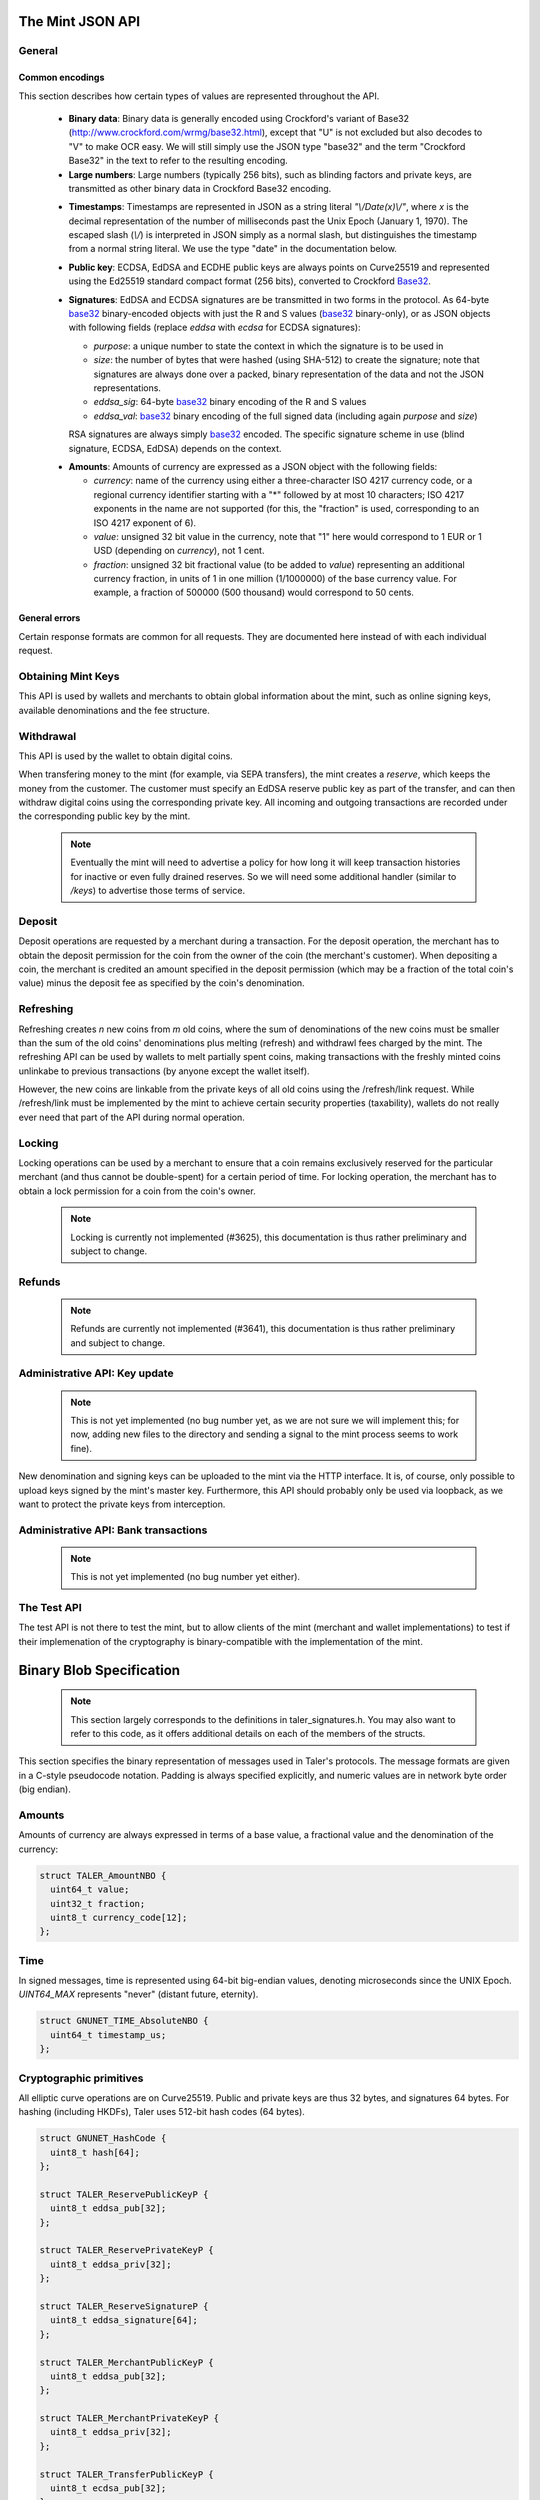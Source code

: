 ========================
The Mint JSON API
========================

-------
General
-------

++++++++++++++++
Common encodings
++++++++++++++++

This section describes how certain types of values are represented throughout the API.

  .. _Base32:

  * **Binary data**:
    Binary data is generally encoded using Crockford's variant of Base32 (http://www.crockford.com/wrmg/base32.html), except that "U" is not excluded but also decodes to "V" to make OCR easy.  We will still simply use the JSON type "base32" and the term "Crockford Base32" in the text to refer to the resulting encoding.

  * **Large numbers**: Large numbers (typically 256 bits), such as blinding factors and private keys, are transmitted as other binary data in Crockford Base32 encoding.

  .. _Timestamp:

  * **Timestamps**:
    Timestamps are represented in JSON as a string literal `"\\/Date(x)\\/"`, where `x` is the decimal representation of the number of milliseconds past the Unix Epoch (January 1, 1970).  The escaped slash (`\\/`) is interpreted in JSON simply as a normal slash, but distinguishes the timestamp from a normal string literal.  We use the type "date" in the documentation below.

  .. _public\ key:

  * **Public key**: ECDSA, EdDSA and ECDHE public keys are always points on Curve25519 and represented using the Ed25519 standard compact format (256 bits), converted to Crockford Base32_.

  .. _Signature:

  * **Signatures**: EdDSA and ECDSA signatures are be transmitted in two forms in the protocol.  As 64-byte base32_ binary-encoded objects with just the R and S values (base32_ binary-only), or as JSON objects with following fields (replace `eddsa` with `ecdsa` for ECDSA signatures):

    * `purpose`: a unique number to state the context in which the signature is to be used in
    * `size`: the number of bytes that were hashed (using SHA-512) to create the signature; note that signatures are always done over a packed, binary representation of the data and not the JSON representations.
    * `eddsa_sig`: 64-byte base32_ binary encoding of the R and S values
    * `eddsa_val`: base32_ binary encoding of the full signed data (including again `purpose` and `size`)

    RSA signatures are always simply base32_ encoded. The specific signature scheme in use (blind signature, ECDSA, EdDSA) depends on the context.

  .. _Amount:

  * **Amounts**: Amounts of currency are expressed as a JSON object with the following fields:

    * `currency`: name of the currency using either a three-character ISO 4217 currency code, or a regional currency identifier starting with a "*" followed by at most 10 characters; ISO 4217 exponents in the name are not supported (for this, the "fraction" is used, corresponding to an ISO 4217 exponent of 6).
    * `value`: unsigned 32 bit value in the currency, note that "1" here would correspond to 1 EUR or 1 USD (depending on `currency`), not 1 cent.
    * `fraction`: unsigned 32 bit fractional value (to be added to `value`) representing an additional currency fraction, in units of 1 in one million (1/1000000) of the base currency value.  For example, a fraction of 500000 (500 thousand) would correspond to 50 cents.


++++++++++++++
General errors
++++++++++++++

Certain response formats are common for all requests. They are documented here instead of with each individual request.

.. http:any:: /*

  **Error Response: Internal error**

  When encountering an internal error, the mint may respond to any request with an internal server error.

  :status 500 Internal server error: This always indicates some serious internal operational error of the mint (i.e. a program bug, database problems, etc.) and must not be used for client-side problems.  When facing an internal server error, clients should retry their request after some delay (say after 5, 15 and 60 minutes) and if the error persists report the details to the user.  However, as internal server errors are always reported to the mint operator, a good operator should naturally be able to address them in a timely fashion.  When generating an internal server error, the mint responds with a JSON object containing the following fields:

  :resheader Content-Type: application/json
  :>json error: a string with the value "internal error"
  :>json hint: a string with problem-specific human-readable diagnostic text (typically useful for the mint operator)


  **Error Response: Bad Request**

  When the client issues a malformed request with missing parameters or where the parameters fail to comply with the specification, the mint generates this type of response.  The error should be shown to the user, while the other details are mostly intended as optional diagnostics for developers.

  :status 400 Bad Request: One of the arguments to the request is missing or malformed.
  :resheader Content-Type: application/json
  :>json string error: description of the error, i.e. missing parameter, malformed parameter, commitment violation, etc.  The other arguments are specific to the error value reported here.
  :>json string parameter: name of the parameter that was bogus (if applicable)
  :>json string path: path to the argument that was bogus (if applicable)
  :>json string offset: offset of the argument that was bogus (if applicable)
  :>json string index: index of the argument that was bogus (if applicable)
  :>json string object: name of the component of the object that was bogus (if applicable)
  :>json string currency: currency that was problematic (if applicable)
  :>json string type_expected: expected type (if applicable)
  :>json string type_actual: type that was provided instead (if applicable)



-------------------
Obtaining Mint Keys
-------------------

This API is used by wallets and merchants to obtain global information about the mint, such as online signing keys, available denominations and the fee structure.


.. http:get:: /keys

  Get a list of all denomination keys offered by the bank,
  as well as the bank's current online signing key.

  **Success Response: OK**

  :status 200 OK: This request should virtually always be successful.
  :resheader Content-Type: application/json
  :>json base32 master_public_key: EdDSA master public key of the mint, used to sign entries in `denoms` and `signkeys`
  :>json list denoms: A JSON list of denomination descriptions.  Described below in detail.
  :>json date list_issue_date: The date when the denomination keys were last updated.
  :>json list signkeys: A JSON list of the mint's signing keys.  Described below in detail.
  :>json base32 eddsa_sig: EdDSA signature_ (complete with purpose) over the SHA-512 hash of the concatenation of all SHA-512 hashes of the RSA denomination public keys in `denoms` (in the same order as they were in `denoms`).  Note that for hashing, the binary format of the RSA public keys is used, and not their base32_ encoding.  Wallets cannot do much with this signature by itself; it is only useful when multiple clients need to establish that the mint is cheating (with respect to end-user anonymity) by giving disjoint denomination keys to different users.  If a mint were to do this, this signature allows the clients to demonstrate to the public that the mint is dishonest.

  A denomination description in the `denoms` list is a JSON object with the following fields:

  :>jsonarr object value: Amount_ of the denomination.  A JSON object specifying an amount_.
  :>jsonarr date stamp_start: timestamp_ indicating when the denomination key becomes valid.
  :>jsonarr date stamp_expire_withdraw: timestamp_ indicating when the denomination key can no longer be used to withdraw fresh coins.
  :>jsonarr date stamp_expire_deposit: timestamp_ indicating when coins of this denomination become invalid for depositing.
  :>jsonarr date stamp_expire_legal: timestamp_ indicating by when legal disputes relating to these coins must be settled, as the mint will afterwards destroy its evidence relating to transactions involving this coin.
  :>jsonarr base32 denom_pub: Public (RSA) key for the denomination in base32_ encoding.
  :>jsonarr object fee_withdraw: Fee charged by the mint for withdrawing a coin of this type, encoded as a JSON object specifying an amount_.
  :>jsonarr object fee_deposit: Fee charged by the mint for depositing a coin of this type, encoded as a JSON object specifying an amount_.
  :>jsonarr object fee_refresh: Fee charged by the mint for melting a coin of this type during a refresh operation, encoded as a JSON object specifying an amount_.  Note that the total refreshing charges will be the sum of the refresh fees for all of the melted coins and the sum of the withdraw fees for all "new" coins.
  :>jsonarr base32 master_sig: Signature_ (binary-only) with purpose `TALER_SIGNATURE_MASTER_DENOMINATION_KEY_VALIDITY` over the expiration dates, value and the key, created with the mint's master key.

  Fees for any of the operations can be zero, but the fields must still be present. The currency of the `fee_deposit` and `fee_refresh` must match the currency of the `value`.  Theoretically, the `fee_withdraw` could be in a different currency, but this is not currently supported by the implementation.

  A signing key in the `signkeys` list is a JSON object with the following fields:

  :>jsonarr base32 key: The actual mint's EdDSA signing public key.
  :>jsonarr date stamp_start: Initial validity date for the signing key.
  :>jsonarr date stamp_expire: Date when the mint will stop using the signing key, allowed to overlap slightly with the next signing key's validity to allow for clock skew.
  :>jsonarr date stamp_end: Date when all signatures made by the signing key expire and should henceforth no longer be considered valid in legal disputes.
  :>jsonarr date stamp_expire: Expiration date for the signing key.
  :>jsonarr base32 master_sig:  A signature_ (binary-only) with purpose `TALER_SIGNATURE_MASTER_SIGNING_KEY_VALIDITY` over the `key` and `stamp_expire` by the mint master key.

  .. note::

    Both the individual denominations *and* the denomination list is signed,
    allowing customers to prove that they received an inconsistent list.


------------------
Withdrawal
------------------

This API is used by the wallet to obtain digital coins.

When transfering money to the mint (for example, via SEPA transfers), the mint creates a *reserve*, which keeps the money from the customer.  The customer must specify an EdDSA reserve public key as part of the transfer, and can then withdraw digital coins using the corresponding private key.  All incoming and outgoing transactions are recorded under the corresponding public key by the mint.

  .. note::

     Eventually the mint will need to advertise a policy for how long it will keep transaction histories for inactive or even fully drained reserves.  So we will need some additional handler (similar to `/keys`) to advertise those terms of service.


.. http:get:: /withdraw/status

  Request information about a reserve, including the blinding key that is necessary to withdraw a coin.

  :query reserve_pub: EdDSA reserve public key identifying the reserve.

  .. note::
    The client currently does not have to demonstrate knowledge of the private key of the reserve to make this request.  This should be OK, as the only entities that learn about the reserves' public key (the client, the bank and the mint) should already know most of the information returned (in particular, the `wire` details), and everything else is not really sensitive information.  However, we might want to revisit this decision for maximum security in the future; for example, the client could EdDSA-sign an ECDHE key to be used to derive a symmetric key to encrypt the response.  This might be useful, especially if HTTPS is not used for communication with the mint.

  **Success Response: OK**

  :status 200 OK: The reserve was known to the mint, details about it follow in the body.
  :resheader Content-Type: application/json
  :>json object balance: Total amount_ left in this reserve, an amount_ expressed as a JSON object.
  :>json object history: JSON list with the history of transactions involving the reserve.

  Objects in the transaction history have the following format:

  :>jsonarr string type: either the string "WITHDRAW" or the string "DEPOSIT"
  :>jsonarr object amount: the amount_ that was withdrawn or deposited
  :>jsonarr object wire: a JSON object with the wiring details (specific to the banking system in use), present in case the `type` was "DEPOSIT"
  :>jsonarr base32 signature: signature_ (binary-only) made with purpose `TALER_SIGNATURE_WALLET_RESERVE_WITHDRAW` made with the reserve's public key over the original "WITHDRAW" request, present if the `type` was "WITHDRAW"

  **Error Response: Unknown reserve**

  :status 404 Not Found: The withdrawal key does not belong to a reserve known to the mint.
  :resheader Content-Type: application/json
  :>json string error: the value is always "Reserve not found"
  :>json string parameter: the value is always "withdraw_pub"


.. http:post:: /withdraw/sign

  Withdraw a coin of the specified denomination.  Note that the client should commit all of the request details (including the private key of the coin and the blinding factor) to disk before (!) issuing this request, so that it can recover the information if necessary in case of transient failures (power outage, network outage, etc.).

  :reqheader Content-Type: application/json
  :<json base32 denom_pub: denomination public key (RSA), specifying the type of coin the client would like the mint to create.
  :<json base32 coin_ev: coin's blinded public key, should be (blindly) signed by the mint's denomination private key
  :<json base32 reserve_pub: public (EdDSA) key of the reserve that the coin should be withdrawn from (the total amount deducted will be the coin's value plus the withdrawl fee as specified with the denomination information)
  :<json object reserve_sig: EdDSA signature_ (binary-only) of purpose `TALER_SIGNATURE_WALLET_RESERVE_WITHDRAW` created with the reserves's public key

  **Success Response: OK**:

  :status 200 OK: The request was succesful.  Note that repeating exactly the same request will again yield the same response, so if the network goes down during the transaction or before the client can commit the coin signature_ to disk, the coin is not lost.
  :resheader Content-Type: application/json
  :>json base32 ev_sig: The RSA signature_ over the `coin_ev`, affirms the coin's validity after unblinding.

  **Error Response: Insufficient funds**:

  :status 402 Payment Required: The balance of the reserve is not sufficient to withdraw a coin of the indicated denomination.
  :resheader Content-Type: application/json
  :>json string error: the value is "Insufficient funds"
  :>json object balance: a JSON object with the current amount_ left in the reserve
  :>json array history: a JSON list with the history of the reserve's activity, in the same format as returned by /withdraw/status.

  **Error Response: Invalid signature**:

  :status 401 Unauthorized: The signature is invalid.
  :resheader Content-Type: application/json
  :>json string error: the value is "invalid signature"
  :>json string paramter: the value is "reserve_sig"

  **Error Response: Unknown key**:

  :status 404 Not Found: The denomination key or the reserve are not known to the mint.  If the denomination key is unknown, this suggests a bug in the wallet as the wallet should have used current denomination keys from /keys.  If the reserve is unknown, the wallet should not report a hard error (yet) but instead simply wait (for like a day!) as the wire transaction might simply not yet have completed and might be known to the mint in the near future.  In this case, the wallet should repeat the exact same request later again (using exactly the same blinded coin).
  :resheader Content-Type: application/json
  :>json string error: "unknown entity referenced"
  :>json string parameter: either "denom_pub" or "reserve_pub"


--------------------
Deposit
--------------------

Deposit operations are requested by a merchant during a transaction. For the deposit operation, the merchant has to obtain the deposit permission for the coin from the owner of the coin (the merchant's customer).  When depositing a coin, the merchant is credited an amount specified in the deposit permission (which may be a fraction of the total coin's value) minus the deposit fee as specified by the coin's denomination.


.. _deposit:
.. http:POST:: /deposit

  Deposit the given coin and ask the mint to transfer the given amount to the merchants bank account.  This API is used by the merchant to redeem the digital coins.  The request should contain a JSON object with the following fields:

  :reqheader Content-Type: application/json
  :<json object f: the amount_ to be deposited, can be a fraction of the coin's total value
  :<json object `wire`: the merchant's account details. This must be a JSON object whose format must correspond to one of the supported wire transfer formats of the mint.  See :ref:`wireformats`
  :<json base32 H_wire: SHA-512 hash of the merchant's payment details from `wire` (yes, strictly speaking redundant, but useful to detect inconsistencies)
  :<json base32 H_contract: SHA-512 hash of the contact of the merchant with the customer (further details are never disclosed to the mint)
  :<json base32 coin_pub: coin's public key (ECDHE and ECDSA)
  :<json base32 denom_pub: denomination (RSA) key with which the coin is signed
  :<json base32 ub_sig: mint's unblinded RSA signature_ of the coin
  :<json date timestamp: timestamp when the contract was finalized, must match approximately the current time of the mint
  :<json int transaction_id: 64-bit transaction id for the transaction between merchant and customer
  :<json base32 merchant_pub: the EdDSA public key of the merchant (used to identify the merchant for refund requests)
  :<json date refund_deadline: date until which the merchant can issue a refund to the customer via the mint (can be zero if refunds are not allowed)
  :<json base32 coin_sig: the ECDSA signature_ (binary-only) made with purpose `TALER_SIGNATURE_WALLET_COIN_DEPOSIT` made by the customer with the coin's private key.

  The deposit operation succeeds if the coin is valid for making a deposit and has enough residual value that has not already been deposited, refreshed or locked.

  **Success response: OK**

  :status 200: the operation succeeded, the mint confirms that no double-spending took place.
  :resheader Content-Type: application/json
  :>json string status: the string constant `DEPOSIT_OK`
  :>json object sig: signature_ (JSON object) with purpose `TALER_SIGNATURE_MINT_CONFIRM_DEPOSIT` using a current signing key of the mint affirming the successful deposit and that the mint will transfer the funds after the refund deadline (or as soon as possible if the refund deadline is zero).

  **Failure response: Double spending**

  :status 403: the deposit operation has failed because the coin has insufficient (unlocked) residual value; the request should not be repeated again with this coin.
  :resheader Content-Type: application/json
  :>json string error: the string "insufficient funds"
  :>json object history: a JSON array with the transaction history for the coin

  The transaction history contains entries of the following format:

  :>jsonarr string type: either "deposit" or "melt" (in the future, also "lock")
  :>jsonarr object amount: the total amount_ of the coin's value absorbed by this transaction
  :>jsonarr object signature: the signature_ (JSON object) of purpose `TALER_SIGNATURE_WALLET_COIN_DEPOSIT` or `TALER_SIGNATURE_WALLET_COIN_MELT` with the details of the transaction that drained the coin's value

  **Error Response: Invalid signature**:

  :status 401 Unauthorized: One of the signatures is invalid.
  :resheader Content-Type: application/json
  :>json string error: the value is "invalid signature"
  :>json string paramter: the value is "coin_sig" or "ub_sig", depending on which signature was deemed invalid by the mint

  **Failure response: Unknown denomination key**

  :status 404: the mint does not recognize the denomination key as belonging to the mint, or it has expired
  :resheader Content-Type: application/json
  :>json string error: the value is "unknown entity referenced"
  :>json string paramter: the value is "denom_pub"



------------------
Refreshing
------------------

Refreshing creates `n` new coins from `m` old coins, where the sum of denominations of the new coins must be smaller than the sum of the old coins' denominations plus melting (refresh) and withdrawl fees charged by the mint.  The refreshing API can be used by wallets to melt partially spent coins, making transactions with the freshly minted coins unlinkabe to previous transactions (by anyone except the wallet itself).

However, the new coins are linkable from the private keys of all old coins using the /refresh/link request.  While /refresh/link must be implemented by the mint to achieve certain security properties (taxability), wallets do not really ever need that part of the API during normal operation.

.. _refresh:
.. http:post:: /refresh/melt

  "Melt" coins.  Invalidates the coins and prepares for minting of fresh coins.  Taler uses a global parameter `kappa` (currently always 3) for the cut-and-choose component of the protocol (this request is the commitment for the cut-and-choose).  Thus, various arguments are given `kappa`-times in this step.

  The request body must contain a JSON object with the following fields:

  :<json array new_denoms: List of `n` new denominations to order. Each entry must be a base32_ encoded RSA public key corresponding to the coin to be minted.
  :<json array melt_coins: List of `m` coins to melt.
  :<json array coin_evs: For each of the `n` new coins, `kappa` coin blanks (2D array)
  :<json array transfer_pubs: For each of the `m` old coins, `kappa` transfer public keys (2D-array of ephemeral ECDHE keys)
  :<json array secret_encs: For each of the `m` old coins, `kappa` link encryptions with an ECDHE-encrypted SHA-512 hash code.  The ECDHE encryption is done using the private key of the respective old coin and the corresponding transfer public key.  Note that the SHA-512 hash code must be the same across all coins, but different across all of the `kappa` dimensions.  Given the private key of a single old coin, it is thus possible to decrypt the respective `secret_encs` and obtain the SHA-512 hash that was used to symetrically encrypt the `link_encs` of all of the new coins.
  :<json array link_encs: For each of the `n` new coins, `kappa` (symmetric) encryptions of the ECDSA/ECDHE-private key of the new coins and the corresponding blinding factor, encrypted using the corresponding SHA-512 hash that is encrypted in `secret_encs`.

  For details about the HKDF used to derive the symmetric encryption keys from ECDHE and the symmetric encryption (AES+Twofish) used, please refer to the implementation in `libtalerutil`. The `melt_coins` field is a list of JSON objects with the following fields:

  :<jsonarr string coin_pub: Coin public key (uniquely identifies the coin)
  :<jsonarr string denom_pub: Denomination public key (allows the mint to determine total coin value)
  :<jsonarr string denom_sig: Signature_ over the coin public key by the denomination
  :<jsonarr string confirm_sig: Signature_ by the coin over the session public key
     key
  :<jsonarr object value_with_fee: Amount_ of the value of the coin that should be melted as part of this refresh operation, including melting fee.

  Errors such as failing to do proper arithmetic when it comes to calculating the total of the coin values and fees are simply reported as bad requests.  This includes issues such as melting the same coin twice in the same session, which is simply not allowed.  However, theoretically it is possible to melt a coin twice, as long as the `value_with_fee` of the two melting operations is not larger than the total remaining value of the coin before the melting operations. Nevertheless, this is not really useful.

  **Success Response: OK**

  :status 200 OK: The request was succesful. The response body contains a JSON object with the following fields:
  :resheader Content-Type: application/json
  :<json int noreveal_index: Which of the `kappa` indices does the client not have to reveal.
  :<json base32 mint_sig: Signature_ with purpose `TALER_SIGNATURE_MINT_CONFIRM_MELT` whereby the mint affirms the successful melt and confirming the `noreveal_index`

  **Error Response: Invalid signature**:

  :status 401 Unauthorized: One of the signatures is invalid.
  :resheader Content-Type: application/json
  :>json string error: the value is "invalid signature"
  :>json string paramter: the value is "confirm_sig" or "denom_sig", depending on which signature was deemed invalid by the mint

  **Error Response: Precondition failed**:

  :status 403 Forbidden: The operation is not allowed as (at least) one of the coins has insufficient funds.
  :resheader Content-Type: application/json
  :>json string error: the value is "insufficient funds"
  :>json array history: the transaction list of the respective coin that failed to have sufficient funds left.  The format is the same as for insufficient fund reports during /deposit.  Note that only the transaction history for one bogus coin is given, even if multiple coins would have failed the check.

  **Failure response: Unknown denomination key**

  :status 404: the mint does not recognize the denomination key as belonging to the mint, or it has expired
  :resheader Content-Type: application/json
  :>json string error: the value is "unknown entity referenced"
  :>json string paramter: the value is "denom_pub"

.. http:post:: /refresh/reveal

  Reveal previously commited values to the mint, except for the values corresponding to the `noreveal_index` returned by the /mint/melt step.  Request body contains a JSON object with the following fields:

  :<json base32 session_hash: Hash over most of the arguments to the /mint/melt step.  Used to identify the corresponding melt operation.  For details on which elements must be hashed in which order, please consult the mint code itself.
  :<json array transfer_privs: 2D array of `kappa - 1` times number of melted coins ECDHE transfer private keys.  The mint will use those to decrypt the transfer secrets, check that they match across all coins, and then decrypt the private keys of the coins to be generated and check all this against the commitments.

  **Success Response: OK**

  :status 200 OK: The transfer private keys matched the commitment and the original request was well-formed.  The mint responds with a JSON of the following type:
  :resheader Content-Type: application/json
  :>json array ev_sigs: List of the mint's blind (RSA) signatures on the new coins.

  **Failure Response: Conflict**

  :status 409 Conflict: There is a problem between the original commitment and the revealed private keys.  The returned information is proof of the missmatch (and thus rather verbose, as it includes most of the original /refresh/melt request), but of course expected to be primarily used for diagnostics.
  :resheader Content-Type: application/json
  :>json string error: the value is "commitment violation"
  :>json int offset: offset of in the array of `kappa` commitments where the error was detected
  :>json int index: index of in the with respect to the melted coin where the error was detected
  :>json string object: name of the entity that failed the check (i.e. "transfer key")
  :>json array oldcoin_infos: array with information for each melted coin
  :>json array newcoin_infos: array with RSA denomination public keys of the coins the original refresh request asked to be minted
  :>json array link_infos: 2D array with `kappa` entries in the first dimension and the same length as the `oldcoin_infos` in the 2nd dimension containing as elements objects with the linkage information
  :>json array commit_infos: 2D array with `kappa` entries in the first dimension and the same length as `newcoin_infos` in the 2nd dimension containing as elements objects with the commitment information

  The linkage information from `link_infos` consists of:

  :>jsonarr base32 transfer_pub: the transfer public key (ECDHE key)
  :>jsonarr base32 shared_secret_enc: the encrypted shared secret

  The commit information from `commit_infos` consists of:

  :>jsonarr base32 coin_ev: the coin envelope (information to sign blindly)
  :>jsonarr base32 coin_priv_enc: the encrypted private key of the coin
  :>jsonarr base32 blinding_key_enc: the encrypted blinding key

.. http:get:: /refresh/link

  Link the old public key of a melted coin to the coin(s) that were minted during the refresh operation.

  :query coin_pub: melted coin's public key

  **Success Response**

  :status 200 OK: All commitments were revealed successfully.
  :>json base32 transfer_pub: transfer public key corresponding to the `coin_pub`, used to (ECDHE) decrypt the `secret_enc` in combination with the private key of `coin_pub`.
  :>json base32 secret_enc: ECDHE-encrypted link secret that, once decrypted, can be used to decrypt/unblind the `new_coins`.
  :>json array new_coins: array with (encrypted/blinded) information for each of the coins minted in the refresh operation.

  The `new_coins` array contains the following fields:

  :>jsonarr base32 link_enc: Encrypted private key and blinding factor information of the fresh coin
  :>jsonarr base32 denom_pub: Public key of the minted coin (still blind).
  :>jsonarr base32 ev_sig: Mint's signature over the minted coin (still blind).

  **Error Response: Unknown key**:

  :status 404 Not Found: The mint has no linkage data for the given public key, as the coin has not (yet) been involved in a refresh operation.
  :resheader Content-Type: application/json
  :>json string error: "unknown entity referenced"
  :>json string parameter: will be "coin_pub"


--------------------
Locking
--------------------

Locking operations can be used by a merchant to ensure that a coin remains exclusively reserved for the particular merchant (and thus cannot be double-spent) for a certain period of time.  For locking operation, the merchant has to obtain a lock permission for a coin from the coin's owner.

  .. note::

     Locking is currently not implemented (#3625), this documentation is thus rather preliminary and subject to change.

.. http:GET:: /lock

  Lock the given coin which is identified by the coin's public key.

  :query C: coin's public key
  :query K: denomination key with which the coin is signed
  :query ubsig: mint's unblinded signature of the coin
  :query t: timestamp_ indicating the lock expire time
  :query m: transaction id for the transaction between merchant and customer
  :query f: the maximum amount_ for which the coin has to be locked
  :query M: the public key of the merchant
  :query csig: the signature made by the customer with the coin's private key over
               the parameters `t`, `m`, `f`, `M` and the string `"LOCK"`

  The locking operation may succeed if the coin is not already locked or a
  previous lock for the coin has already expired.

  **Success response**

  :status 200: the operation succeeded

  The mint responds with a JSON object containing the following fields:

  :>json string status: The string constant `LOCK_OK`
  :>json string C: the coin's public key
  :>json integer t: timestamp_ indicating the lock expire time
  :>json string m: transaction id for the transaction between merchant and customer
  :>json object f: the maximum amount_ for which the coin has to be locked
  :>json string M: the public key of the merchant
  :>json string sig: the signature made by the mint with the corresponding
           coin's denomination key over the parameters `status`, `C`, `t`, `m`,
           `f`, `M`

  The merchant can then save this JSON object as a proof that the mint has
  agreed to transfer a maximum amount equalling to the locked amount upon a
  successful deposit request (see /deposit).

  **Failure response**

  :status 403: the locking operation has failed because the coin is already
               locked or already refreshed and the same request should not be
               repeated as it will always fail.

  In this case the response contains a proof that the given coin is already
  locked ordeposited.

  If the coin is already locked, then the response contains the existing lock
  object rendered as a JSON object with the following fields:

  :>json string status: the string constant `LOCKED`
  :>json string C: the coin's public key
  :>json integer t: the expiration time of the existing lock
  :>json string m: the transaction ID which locked the coin
  :>json object f: the amount_ locked for the coin
  :>json string M: the public key of the merchant who locked the coin
  :>json string csig: the signature made by the customer with the coin's private
    key over the parameters `t`, `m`, `f` and `M`

  If the coin has already been refreshed then the mint responds with a JSON
  object with the following fields:

  :>json string status: the string constant `REFRESHED`

  * ... TBD

  :status 404: the coin is not minted by this mint, or it has been expired
  :status 501: the request or one of the query parameters are not valid and the
               response body will contain an error string explaining why they are
               invalid
  :status 503: the mint is currently unavailable; the request can be retried after
               the delay indicated in the Retry-After response header

  In these failures, the response contains an error string describing the reason
  why the request has failed.

--------------------
Refunds
--------------------

  .. note::

     Refunds are currently not implemented (#3641), this documentation is thus rather preliminary and subject to change.

.. _refund:
.. http:POST:: /refund

  Undo deposit of the given coin, restoring its value.  The request
  should contain a JSON object with the following fields:

  :>json obj retract_perm: If the coin was claimed as a refund, this field should contain the retract permission obtained from the merchant, otherwise it should not be present.  For details about the object type, see :ref:`Merchant API:retract<retract>`.
  :>json string retract_value: Value returned due to the retraction.



------------------------------
Administrative API: Key update
------------------------------

  .. note::

     This is not yet implemented (no bug number yet, as we are not sure we will implement this; for now, adding new files to the directory and sending a signal to the mint process seems to work fine).

New denomination and signing keys can be uploaded to the mint via the
HTTP interface.  It is, of course, only possible to upload keys signed
by the mint's master key.  Furthermore, this API should probably only
be used via loopback, as we want to protect the private keys from
interception.

.. http:POST:: /admin/add/denomination_key

  Upload a new denomination key.

  :>json object denom_info: Public part of the denomination key
  :>json base32 denom_priv: Private RSA key

.. http:POST:: /admin/add/sign_key

  Upload a new signing key.

  :>json object sign_info: Public part of the signing key
  :>json base32 sign_priv: Private EdDSA key


-------------------------------------
Administrative API: Bank transactions
-------------------------------------

  .. note::

     This is not yet implemented (no bug number yet either).

.. http:POST:: /admin/add/incoming

  Notify mint of an incoming transaction (filling a reserve)

  :>json base32 reserve_pub: Reserve public key
  :>json object amount: Amount transferred to the reserve
  :>json integer transaction: Transaction identifier
  :>json base32 h_sepa: Hash of SEPA transaction details


.. http:POST:: /admin/add/outgoing

  Notify mint about the completion of an outgoing transaction (satisfying a /deposit request).  This will (in the future) allow merchants to obtain details about the /deposit requests they send to the mint.

  :>json base32 coin_pub: Coin public key
  :>json object amount: Amount transferred to the merchant
  :>json string transaction: Transaction identifier on the SEPA form
  :>json base32 h_sepa: Hash of SEPA transaction details (as originally specified by the merchant)


------------
The Test API
------------

The test API is not there to test the mint, but to allow
clients of the mint (merchant and wallet implementations)
to test if their implemenation of the cryptography is
binary-compatible with the implementation of the mint.

.. http:POST:: /test/base32

  Test hashing and Crockford base32_ encoding.

  :reqheader Content-Type: application/json
  :<json base32 input: some base32_-encoded value
  :status 200: the operation succeeded
  :resheader Content-Type: application/json
  :>json base32 output: base32_-encoded hash of the input value

.. http:POST:: /test/encrypt

  Test symmetric encryption.

  :reqheader Content-Type: application/json
  :<json base32 input: some base32_-encoded value
  :<json base32 key_hash: some base32_-encoded hash that is used to derive the symmetric key and initialization vector for the encryption using the HKDF with "skey" and "iv" as the salt.
  :status 200: the operation succeeded
  :resheader Content-Type: application/json
  :>json base32 output: the encrypted value

.. http:POST:: /test/hkdf

  Test Hash Key Deriviation Function.

  :reqheader Content-Type: application/json
  :<json base32 input: some base32_-encoded value
  :status 200: the operation succeeded
  :resheader Content-Type: application/json
  :>json base32 output: the HKDF of the input using "salty" as salt

.. http:POST:: /test/ecdhe

  Test ECDHE.

  :reqheader Content-Type: application/json
  :<json base32 ecdhe_pub: ECDHE public key
  :<json base32 ecdhe_priv: ECDHE private key
  :status 200: the operation succeeded
  :resheader Content-Type: application/json
  :>json base32 ecdh_hash: ECDH result from the two keys

.. http:POST:: /test/ecdsa

  Test ECDSA.  We do not (yet) test that the client correctly implemented RFC 6979.

  :reqheader Content-Type: application/json
  :<json base32 ecdsa_pub: ECDSA public key
  :<json base32 ecdsa_sig: ECDSA signature using purpose TALER_SIGNATURE_CLIENT_TEST_ECDSA
  :status 200: the signature was valid
  :resheader Content-Type: application/json
  :>json base32 ecdsa_pub: Another ECDSA public key
  :>json base32 ecdsa_sig: ECDSA signature using purpose TALER_SIGNATURE_MINT_TEST_ECDSA

.. http:POST:: /test/ecdsa

  Test EdDSA.

  :reqheader Content-Type: application/json
  :<json base32 eddsa_pub: EdDSA public key
  :<json base32 eddsa_sig: EdDSA signature using purpose TALER_SIGNATURE_CLIENT_TEST_EDDSA
  :status 200: the signature was valid
  :resheader Content-Type: application/json
  :>json base32 eddsa_pub: Another EdDSA public key
  :>json base32 eddsa_sig: EdDSA signature using purpose TALER_SIGNATURE_MINT_TEST_EDDSA

.. http:POST:: /test/rsa

  Test RSA.

  :reqheader Content-Type: application/json
  :<json base32 blind_ev: Blinded value to sign.
  :status 200: operation was successful
  :resheader Content-Type: application/json
  :>json base32 rsa_pub: Some RSA public key
  :>json base32 rsa_blind_sig: Blind RSA signature over the `blind_ev` using the private key corresponding to `rsa_pub`

.. http:POST:: /test/transfer

  Test Transfer decryption.

  :reqheader Content-Type: application/json
  :<json base32 secret_enc: Encrypted transfer secret
  :<json base32 trans_priv: Private transfer key
  :<json base32 coin_pub: Public key of a coin
  :status 200: the operation succeeded
  :resheader Content-Type: application/json
  :>json base32 secret: Decrypted transfer secret


===========================
Binary Blob Specification
===========================

  .. note::

     This section largely corresponds to the definitions in taler_signatures.h.  You may also want to refer to this code, as it offers additional details on each of the members of the structs.

This section specifies the binary representation of messages used in Taler's protocols. The message formats are given in a C-style pseudocode notation.  Padding is always specified explicitly, and numeric values are in network byte order (big endian).

------------------------
Amounts
------------------------

Amounts of currency are always expressed in terms of a base value, a fractional value and the denomination of the currency:

.. sourcecode:: c

  struct TALER_AmountNBO {
    uint64_t value;
    uint32_t fraction;
    uint8_t currency_code[12];
  };


------------------------
Time
------------------------

In signed messages, time is represented using 64-bit big-endian values, denoting microseconds since the UNIX Epoch.  `UINT64_MAX` represents "never" (distant future, eternity).

.. sourcecode:: c

  struct GNUNET_TIME_AbsoluteNBO {
    uint64_t timestamp_us;
  };

------------------------
Cryptographic primitives
------------------------

All elliptic curve operations are on Curve25519.  Public and private keys are thus 32 bytes, and signatures 64 bytes.  For hashing (including HKDFs), Taler uses 512-bit hash codes (64 bytes).

.. sourcecode:: c

   struct GNUNET_HashCode {
     uint8_t hash[64];
   };

   struct TALER_ReservePublicKeyP {
     uint8_t eddsa_pub[32];
   };

   struct TALER_ReservePrivateKeyP {
     uint8_t eddsa_priv[32];
   };

   struct TALER_ReserveSignatureP {
     uint8_t eddsa_signature[64];
   };

   struct TALER_MerchantPublicKeyP {
     uint8_t eddsa_pub[32];
   };

   struct TALER_MerchantPrivateKeyP {
     uint8_t eddsa_priv[32];
   };

   struct TALER_TransferPublicKeyP {
     uint8_t ecdsa_pub[32];
   };

   struct TALER_TransferPrivateKeyP {
     uint8_t ecdhe_priv[32];
   };

   struct TALER_MintPublicKeyP {
     uint8_t eddsa_pub[32];
   };

   struct TALER_MintPrivateKeyP {
     uint8_t eddsa_priv[32];
   };

   struct TALER_MintSignatureP {
     uint8_t eddsa_signature[64];
   };

   struct TALER_MasterPublicKeyP {
     uint8_t eddsa_pub[32];
   };

   struct TALER_MasterPrivateKeyP {
     uint8_t eddsa_priv[32];
   };

   struct TALER_MasterSignatureP {
     uint8_t eddsa_signature[64];
   };

   union TALER_CoinSpendPublicKeyP {
     uint8_t ecdsa_pub[32];
     uint8_t ecdhe_pub[32];
   };

   union TALER_CoinSpendPrivateKeyP {
     uint8_t ecdsa_priv[32];
     uint8_t ecdhe_priv[32];
   };

   struct TALER_CoinSpendSignatureP {
     uint8_t ecdsa_signature[64];
   };

   struct TALER_TransferSecretP {
     uint8_t key[sizeof (struct GNUNET_HashCode)];
   };

   struct TALER_LinkSecretP {
     uint8_t key[sizeof (struct GNUNET_HashCode)];
   };

   struct TALER_EncryptedLinkSecretP {
     uint8_t enc[sizeof (struct TALER_LinkSecretP)];
   };

------------------------
Signatures
------------------------

EdDSA and ECDSA signatures are always made over (the hash of) a block of the same generic format, the `struct SignedData` given below.  In our notation, the type of a field can depend on the value of another field. For the following message, the length of the `payload` array must match the value of the `size` field:

.. sourcecode:: c

  struct SignedData {
    uint32_t size;
    uint32_t purpose;
    uint8_t payload[size - sizeof (struct SignedData)];
  };

The `purpose` field in `struct SignedData` is used to express the context in which the signature is made, ensuring that a signature cannot be lifted from one part of the protocol to another.  The various `purpose` constants are defined in `taler_signatures.h`.  The `size` field prevents padding attacks.

In the subsequent messages, we use the following notation

.. sourcecode:: c

  signed (purpose = SOME_CONSTANT) {
    FIELDS
  } msg;

for signed data (contained in `FIELDS`) with the given purpose.  The `size` field of the corresponding `struct SignedData` is determined by the size of `FIELDS`.

.. sourcecode:: c

  struct TALER_WithdrawRequestPS {
    signed (purpose = TALER_SIGNATURE_WALLET_RESERVE_WITHDRAW) {
      struct TALER_ReservePublicKeyP reserve_pub;
      struct TALER_AmountNBO amount_with_fee;
      struct TALER_AmountNBO withdraw_fee;
      struct GNUNET_HashCode h_denomination_pub;
      struct GNUNET_HashCode h_coin_envelope;
    }
  };

  struct TALER_DepositRequestPS {
    signed (purpose = TALER_SIGNATURE_WALLET_COIN_DEPOSIT) {
      struct GNUNET_HashCode h_contract;
      struct GNUNET_HashCode h_wire;
      struct GNUNET_TIME_AbsoluteNBO timestamp;
      struct GNUNET_TIME_AbsoluteNBO refund_deadline;
      uint64_t transaction_id;
      struct TALER_AmountNBO amount_with_fee;
      struct TALER_AmountNBO deposit_fee;
      struct TALER_MerchantPublicKeyP merchant;
      union TALER_CoinSpendPublicKeyP coin_pub;
    }
  };

  struct TALER_DepositConfirmationPS {
    signed (purpose = TALER_SIGNATURE_MINT_CONFIRM_DEPOSIT) {
      struct GNUNET_HashCode h_contract;
      struct GNUNET_HashCode h_wire;
      uint64_t transaction_id GNUNET_PACKED;
      struct GNUNET_TIME_AbsoluteNBO timestamp;
      struct GNUNET_TIME_AbsoluteNBO refund_deadline;
      struct TALER_AmountNBO amount_without_fee;
      union TALER_CoinSpendPublicKeyP coin_pub;
      struct TALER_MerchantPublicKeyP merchant;
    }
  };

  struct TALER_RefreshMeltCoinAffirmationPS {
    signed (purpose = TALER_SIGNATURE_WALLET_COIN_MELT) {
      struct GNUNET_HashCode session_hash;
      struct TALER_AmountNBO amount_with_fee;
      struct TALER_AmountNBO melt_fee;
      union TALER_CoinSpendPublicKeyP coin_pub;
    }
  };

  struct TALER_RefreshMeltConfirmationPS {
    signed (purpose = TALER_SIGNATURE_MINT_CONFIRM_MELT) {
      struct GNUNET_HashCode session_hash;
      uint16_t noreveal_index;
    }
  };

  struct TALER_MintSigningKeyValidityPS {
    struct TALER_MasterSignatureP signature;
    signed (purpose = TALER_SIGNATURE_MASTER_SIGNING_KEY_VALIDITY) {
      struct TALER_MasterPublicKeyP master_public_key;
      struct GNUNET_TIME_AbsoluteNBO start;
      struct GNUNET_TIME_AbsoluteNBO expire;
      struct GNUNET_TIME_AbsoluteNBO end;
      struct TALER_MintPublicKeyP signkey_pub;
    }
  };

  struct TALER_MintKeySetPS {
    signed (purpose=TALER_SIGNATURE_MINT_KEY_SET) {
      struct GNUNET_TIME_AbsoluteNBO list_issue_date;
      struct GNUNET_HashCode hc;
    }
  };

  struct TALER_DenominationKeyValidityPS {
    struct TALER_MasterSignatureP signature;
    signed (purpose = TALER_SIGNATURE_MASTER_DENOMINATION_KEY_VALIDITY) {
      struct TALER_MasterPublicKeyP master;
      struct GNUNET_TIME_AbsoluteNBO start;
      struct GNUNET_TIME_AbsoluteNBO expire_withdraw;
      struct GNUNET_TIME_AbsoluteNBO expire_spend;
      struct GNUNET_TIME_AbsoluteNBO expire_legal;
      struct TALER_AmountNBO value;
      struct TALER_AmountNBO fee_withdraw;
      struct TALER_AmountNBO fee_deposit;
      struct TALER_AmountNBO fee_refresh;
      struct GNUNET_HashCode denom_hash;
    }
  };
